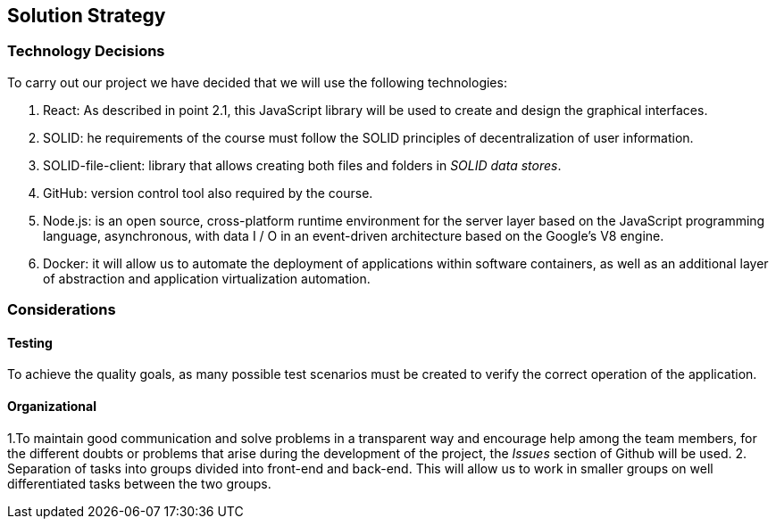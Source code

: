 [[section-solution-strategy]]
== Solution Strategy

=== Technology Decisions

To carry out our project we have decided that we will use the following technologies:

1. React:  As described in point 2.1, this JavaScript library will be used to create and design the graphical interfaces.
2. SOLID: he requirements of the course must follow the SOLID principles of decentralization of user information.
3. SOLID-file-client: library that allows creating both files and folders in _SOLID data stores_.
4. GitHub: version control tool also required by the course.
5. Node.js: is an open source, cross-platform runtime environment for the server layer based on the JavaScript programming language, asynchronous, with data I / O in an event-driven architecture based on the Google's V8 engine.
6. Docker: it will allow us to automate the deployment of applications within software containers, as well as an additional layer of abstraction and application virtualization automation.



=== Considerations

==== Testing

To achieve the quality goals, as many possible test scenarios must be created to verify the correct operation of the application.

==== Organizational
1.To maintain good communication and solve problems in a transparent way and encourage help among the team members, for the different doubts or problems that arise during the development of the project, the _Issues_ section of Github will be used.
2.  Separation of tasks into groups divided into front-end and back-end. This will allow us to work in smaller groups on well differentiated tasks between the two groups.